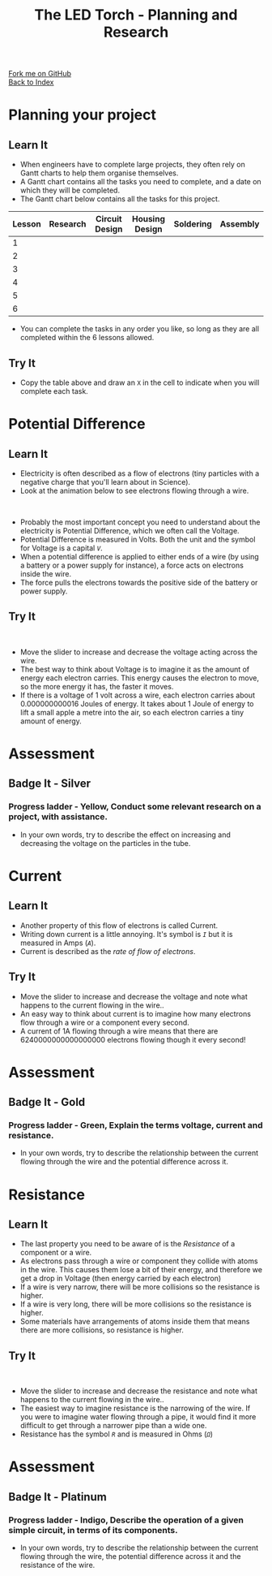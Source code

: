 #+STARTUP:indent
#+HTML_HEAD: <link rel="stylesheet" type="text/css" href="css/styles.css"/>
#+HTML_HEAD_EXTRA: <link href='http://fonts.googleapis.com/css?family=Ubuntu+Mono|Ubuntu' rel='stylesheet' type='text/css'>
#+OPTIONS: f:nil author:nil num:1 creator:nil timestamp:nil toc:nil
#+TITLE: The LED Torch - Planning and Research
#+AUTHOR: Marc Scott

#+BEGIN_HTML
<div class="github-fork-ribbon-wrapper left">
        <div class="github-fork-ribbon">
            <a href="https://github.com/stsb11/7-SC-Torch">Fork me on GitHub</a>
        </div>
    </div>
    <div class="github-fork-ribbon-wrapper right-bottom">
        <div class="github-fork-ribbon">
            <a href="../index.html">Back to Index</a>
        </div>
    </div>
#+END_HTML

* COMMENT Use as a template
:PROPERTIES:
:HTML_CONTAINER_CLASS: activity
:END:
** Learn It
:PROPERTIES:
:HTML_CONTAINER_CLASS: learn
:END:

** Research It
:PROPERTIES:
:HTML_CONTAINER_CLASS: research
:END:

** Design It
:PROPERTIES:
:HTML_CONTAINER_CLASS: design
:END:

** Build It
:PROPERTIES:
:HTML_CONTAINER_CLASS: build
:END:

** Test It
:PROPERTIES:
:HTML_CONTAINER_CLASS: test
:END:

** Run It
:PROPERTIES:
:HTML_CONTAINER_CLASS: run
:END:

** Document It
:PROPERTIES:
:HTML_CONTAINER_CLASS: document
:END:

** Code It
:PROPERTIES:
:HTML_CONTAINER_CLASS: code
:END:

** Program It
:PROPERTIES:
:HTML_CONTAINER_CLASS: program
:END:

** Try It
:PROPERTIES:
:HTML_CONTAINER_CLASS: try
:END:

** Badge It
:PROPERTIES:
:HTML_CONTAINER_CLASS: badge
:END:

** Save It
:PROPERTIES:
:HTML_CONTAINER_CLASS: save
:END:

* Planning your project
:PROPERTIES:
:HTML_CONTAINER_CLASS: activity
:END:
** Learn It
:PROPERTIES:
:HTML_CONTAINER_CLASS: learn
:END:
- When engineers have to complete large projects, they often rely on Gantt charts to help them organise themselves.
- A Gantt chart contains all the tasks you need to complete, and a date on which they will be completed.
- The Gantt chart below contains all the tasks for this project.
| Lesson | Research | Circuit Design | Housing Design | Soldering | Assembly |
|--------+----------+----------------+----------------+-----------+----------|
| 1      |          |                |                |           |          |
| 2      |          |                |                |           |          |
| 3      |          |                |                |           |          |
| 4      |          |                |                |           |          |
| 5      |          |                |                |           |          |
| 6      |          |                |                |           |          |
- You can complete the tasks in any order you like, so long as they are all completed within the 6 lessons allowed.
** Try It
:PROPERTIES:
:HTML_CONTAINER_CLASS: try
:END:
- Copy the table above and draw an =X= in the cell to indicate when you will complete each task.
* Potential Difference
:PROPERTIES:
:HTML_CONTAINER_CLASS: activity
:END:
** Learn It
:PROPERTIES:
:HTML_CONTAINER_CLASS: learn
:END:
- Electricity is often described as a flow of electrons (tiny particles with a negative charge that you'll learn about in Science).
- Look at the animation below to see electrons flowing through a wire.
#+BEGIN_HTML
</br>
<object data="js/electrons1.html" width='600px' height='300px'></object>
#+END_HTML
- Probably the most important concept you need to understand about the electricity is Potential Difference, which we often call the Voltage.
- Potential Difference is measured in Volts. Both the unit and the symbol for Voltage is a capital /=V=/.
- When a potential difference is applied to either ends of a wire (by using a battery or a power supply for instance), a force acts on electrons inside the wire.
- The force pulls the electrons towards the positive side of the battery or power supply.

** Try It
:PROPERTIES:
:HTML_CONTAINER_CLASS: try
:END:
#+BEGIN_HTML
</br>
<object data="js/electrons2.html" width='600px' height='300px'></object>
#+END_HTML
- Move the slider to increase and decrease the voltage acting across the wire.
- The best way to think about Voltage is to imagine it as the amount of energy each electron carries. This energy causes the electron to move, so the more energy it has, the faster it moves.
- If there is a voltage of 1 volt across a wire, each electron carries about 0.000000000016 Joules of energy. It takes about 1 Joule of energy to lift a small apple a metre into the air, so each electron carries a tiny amount of energy.
* Assessment
:PROPERTIES:
:HTML_CONTAINER_CLASS: activity
:END:
** Badge It - Silver
:PROPERTIES:
:HTML_CONTAINER_CLASS: badge
:END:      
*** Progress ladder - *Yellow*, Conduct some relevant research on a project, with assistance.
- In your own words, try to describe the effect on increasing and decreasing the voltage on the particles in the tube.
* Current
:PROPERTIES:
:HTML_CONTAINER_CLASS: activity
:END:
** Learn It
:PROPERTIES:
:HTML_CONTAINER_CLASS: learn
:END:
- Another property of this flow of electrons is called Current.
- Writing down current is a little annoying. It's symbol is /=I=/ but it is measured in Amps (/=A=/).
- Current is described as the /rate of flow of electrons/.
** Try It
:PROPERTIES:
:HTML_CONTAINER_CLASS: try
:END:
#+BEGIN_HTML
</br?
<object data="js/electrons3.html" width='600px' height='300px'></object>
#+END_HTML
- Move the slider to increase and decrease the voltage and note what happens to the current flowing in the wire..
- An easy way to think about current is to imagine how many electrons flow through a wire or a component every second.
- A current of 1A flowing through a wire means that there are 6240000000000000000 electrons flowing though it every second!
* Assessment
:PROPERTIES:
:HTML_CONTAINER_CLASS: activity
:END:
** Badge It - Gold
:PROPERTIES:
:HTML_CONTAINER_CLASS: badge
:END:      
*** Progress ladder - *Green*, Explain the terms voltage, current and resistance. 
- In your own words, try to describe the relationship between the current flowing through the wire and the potential difference across it.
* Resistance
:PROPERTIES:
:HTML_CONTAINER_CLASS: activity
:END:
** Learn It
:PROPERTIES:
:HTML_CONTAINER_CLASS: learn
:END:
- The last property you need to be aware of is the /Resistance/ of a component or a wire.
- As electrons pass through a wire or component they collide with atoms in the wire. This causes them lose a bit of their energy, and therefore we get a drop in Voltage (then energy carried by each electron)
- If a wire is very narrow, there will be more collisions so the resistance is higher.
- If a wire is very long, there will be more collisions so the resistance is higher.
- Some materials have arrangements of atoms inside them that means there are more collisions, so resistance is higher.
** Try It
:PROPERTIES:
:HTML_CONTAINER_CLASS: try
:END:
#+BEGIN_HTML
</br>
<object data="js/electrons4.html" width='600px' height='300px'></object>
#+END_HTML
- Move the slider to increase and decrease the resistance and note what happens to the current flowing in the wire..
- The easiest way to imagine resistance is the narrowing of the wire. If you were to imagine water flowing through a pipe, it would find it more difficult to get through a narrower pipe than a wide one.
- Resistance has the symbol /=R=/ and is measured in Ohms (/=Ω=/)
* Assessment
:PROPERTIES:
:HTML_CONTAINER_CLASS: activity
:END:
** Badge It - Platinum
:PROPERTIES:
:HTML_CONTAINER_CLASS: badge
:END:      
*** Progress ladder - *Indigo*, Describe the operation of a given simple circuit, in terms of its components.
- In your own words, try to describe the relationship between the current flowing through the wire, the potential difference across it and the resistance of the wire.

